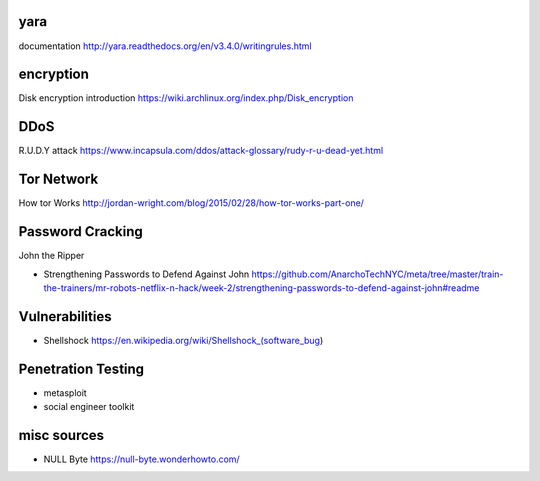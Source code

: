 yara
====
documentation
http://yara.readthedocs.org/en/v3.4.0/writingrules.html

encryption
==========
Disk encryption introduction
https://wiki.archlinux.org/index.php/Disk_encryption

DDoS
====
R.U.D.Y attack
https://www.incapsula.com/ddos/attack-glossary/rudy-r-u-dead-yet.html

Tor Network
===========
How tor Works
http://jordan-wright.com/blog/2015/02/28/how-tor-works-part-one/

Password Cracking
=================
John the Ripper

- Strengthening Passwords to Defend Against John
  https://github.com/AnarchoTechNYC/meta/tree/master/train-the-trainers/mr-robots-netflix-n-hack/week-2/strengthening-passwords-to-defend-against-john#readme

Vulnerabilities
===============
- Shellshock
  https://en.wikipedia.org/wiki/Shellshock_(software_bug)

Penetration Testing
===================
- metasploit

- social engineer toolkit

misc sources
============
- NULL Byte
  https://null-byte.wonderhowto.com/
